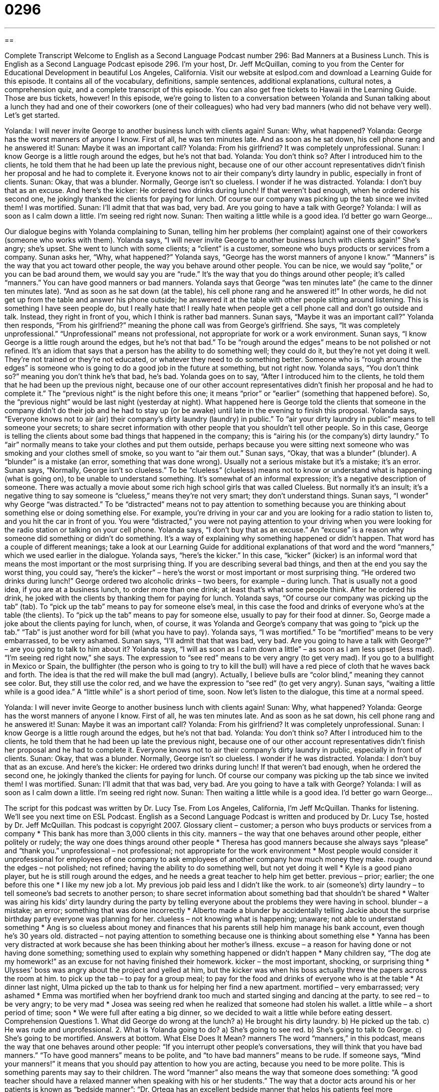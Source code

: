 = 0296
:toc: left
:toclevels: 3
:sectnums:
:stylesheet: ../../../myAdocCss.css

'''

== 

Complete Transcript
Welcome to English as a Second Language Podcast number 296: Bad Manners at a Business Lunch.
This is English as a Second Language Podcast episode 296. I'm your host, Dr. Jeff McQuillan, coming to you from the Center for Educational Development in beautiful Los Angeles, California.
Visit our website at eslpod.com and download a Learning Guide for this episode. It contains all of the vocabulary, definitions, sample sentences, additional explanations, cultural notes, a comprehension quiz, and a complete transcript of this episode. You can also get free tickets to Hawaii in the Learning Guide. Those are bus tickets, however!
In this episode, we're going to listen to a conversation between Yolanda and Sunan talking about a lunch they had and one of their coworkers (one of their colleagues) who had very bad manners (who did not behave very well). Let's get started.
[start of story]
Yolanda: I will never invite George to another business lunch with clients again!
Sunan: Why, what happened?
Yolanda: George has the worst manners of anyone I know. First of all, he was ten minutes late. And as soon as he sat down, his cell phone rang and he answered it!
Sunan: Maybe it was an important call?
Yolanda: From his girlfriend? It was completely unprofessional.
Sunan: I know George is a little rough around the edges, but he’s not that bad.
Yolanda: You don’t think so? After I introduced him to the clients, he told them that he had been up late the previous night, because one of our other account representatives didn’t finish her proposal and he had to complete it. Everyone knows not to air their company’s dirty laundry in public, especially in front of clients.
Sunan: Okay, that was a blunder. Normally, George isn’t so clueless. I wonder if he was distracted.
Yolanda: I don’t buy that as an excuse. And here’s the kicker: He ordered two drinks during lunch! If that weren’t bad enough, when he ordered his second one, he jokingly thanked the clients for paying for lunch. Of course our company was picking up the tab since we invited them! I was mortified.
Sunan: I’ll admit that that was bad, very bad. Are you going to have a talk with George?
Yolanda: I will as soon as I calm down a little. I’m seeing red right now.
Sunan: Then waiting a little while is a good idea. I’d better go warn George...
[end of story]
Our dialogue begins with Yolanda complaining to Sunan, telling him her problems (her complaint) against one of their coworkers (someone who works with them).
Yolanda says, “I will never invite George to another business lunch with clients again!” She’s angry; she's upset. She went to lunch with some clients; a “client” is a customer, someone who buys products or services from a company.
Sunan asks her, “Why, what happened?” Yolanda says, “George has the worst manners of anyone I know.” “Manners” is the way that you act toward other people, the way you behave around other people. You can be nice, we would say “polite,” or you can be bad around them, we would say you are “rude.” It's the way that you do things around other people; it's called “manners.” You can have good manners or bad manners.
Yolanda says that George “was ten minutes late” (he came to the dinner ten minutes late). “And as soon as he sat down (at the table), his cell phone rang and he answered it!” In other words, he did not get up from the table and answer his phone outside; he answered it at the table with other people sitting around listening. This is something I have seen people do, but I really hate that! I really hate when people get a cell phone call and don't go outside and talk. Instead, they right in front of you, which I think is rather bad manners.
Sunan says, “Maybe it was an important call?” Yolanda then responds, “From his girlfriend?” meaning the phone call was from George's girlfriend. She says, “It was completely unprofessional.” “Unprofessional” means not professional, not appropriate for work or a work environment.
Sunan says, “I know George is a little rough around the edges, but he’s not that bad.” To be “rough around the edges” means to be not polished or not refined. It's an idiom that says that a person has the ability to do something well; they could do it, but they're not yet doing it well. They're not trained or they're not educated, or whatever they need to do something better. Someone who is “rough around the edges” is someone who is going to do a good job in the future at something, but not right now.
Yolanda says, “You don’t think so?” meaning you don't think he's that bad, he's bad. Yolanda goes on to say, “After I introduced him to the clients, he told them that he had been up the previous night, because one of our other account representatives didn’t finish her proposal and he had to complete it.” The “previous night” is the night before this one; it means “prior” or “earlier” (something that happened before). So, the “previous night” would be last night (yesterday at night).
What happened here is George told the clients that someone in the company didn't do their job and he had to stay up (or be awake) until late in the evening to finish this proposal.
Yolanda says, “Everyone knows not to air (air) their company’s dirty laundry (laundry) in public.” To “air your dirty laundry in public” means to tell someone your secrets; to share secret information with other people that you shouldn't tell other people. So in this case, George is telling the clients about some bad things that happened in the company; this is “airing his (or the company's) dirty laundry.” To “air” normally means to take your clothes and put them outside, perhaps because you were sitting next someone who was smoking and your clothes smell of smoke, so you want to “air them out.”
Sunan says, “Okay, that was a blunder” (blunder). A “blunder” is a mistake (an error, something that was done wrong). Usually not a serious mistake but it's a mistake; it's an error. Sunan says, “Normally, George isn’t so clueless.” To be “clueless” (clueless) means not to know or understand what is happening (what is going on), to be unable to understand something. It's somewhat of an informal expression; it's a negative description of someone. There was actually a movie about some rich high school girls that was called Clueless. But normally it's an insult; it's a negative thing to say someone is “clueless,” means they're not very smart; they don't understand things.
Sunan says, “I wonder” why George “was distracted.” To be “distracted” means not to pay attention to something because you are thinking about something else or doing something else. For example, you're driving in your car and you are looking for a radio station to listen to, and you hit the car in front of you. You were “distracted,” you were not paying attention to your driving when you were looking for the radio station or talking on your cell phone.
Yolanda says, “I don’t buy that as an excuse.” An “excuse” is a reason why someone did something or didn't do something. It's a way of explaining why something happened or didn't happen. That word has a couple of different meanings; take a look at our Learning Guide for additional explanations of that word and the word “manners,” which we used earlier in the dialogue.
Yolanda says, “here’s the kicker.” In this case, “kicker” (kicker) is an informal word that means the most important or the most surprising thing. If you are describing several bad things, and then at the end you say the worst thing, you could say, “here's the kicker” – here's the worst or most important or most surprising thing. “He ordered two drinks during lunch!” George ordered two alcoholic drinks – two beers, for example – during lunch. That is usually not a good idea, if you are at a business lunch, to order more than one drink; at least that's what some people think.
After he ordered his drink, he joked with the clients by thanking them for paying for lunch. Yolanda says, “Of course our company was picking up the tab” (tab). To “pick up the tab” means to pay for someone else's meal, in this case the food and drinks of everyone who's at the table (the clients). To “pick up the tab” means to pay for someone else, usually to pay for their food at dinner. So, George made a joke about the clients paying for lunch, when, of course, it was Yolanda and George's company that was going to “pick up the tab.” “Tab” is just another word for bill (what you have to pay).
Yolanda says, “I was mortified.” To be “mortified” means to be very embarrassed, to be very ashamed. Sunan says, “I’ll admit that that was bad, very bad. Are you going to have a talk with George?” – are you going to talk to him about it?
Yolanda says, “I will as soon as I calm down a little” – as soon as I am less upset (less mad). “I’m seeing red right now,” she says. The expression to “see red” means to be very angry (to get very mad). If you go to a bullfight in Mexico or Spain, the bullfighter (the person who is going to try to kill the bull) will have a red piece of cloth that he waves back and forth. The idea is that the red will make the bull mad (angry). Actually, I believe bulls are “color blind,” meaning they cannot see color. But, they still use the color red, and we have the expression to “see red” (to get very angry). Sunan says, “waiting a little while is a good idea.” A “little while” is a short period of time, soon.
Now let's listen to the dialogue, this time at a normal speed.
[start of story]
Yolanda: I will never invite George to another business lunch with clients again!
Sunan: Why, what happened?
Yolanda: George has the worst manners of anyone I know. First of all, he was ten minutes late. And as soon as he sat down, his cell phone rang and he answered it!
Sunan: Maybe it was an important call?
Yolanda: From his girlfriend? It was completely unprofessional.
Sunan: I know George is a little rough around the edges, but he’s not that bad.
Yolanda: You don’t think so? After I introduced him to the clients, he told them that he had been up late the previous night, because one of our other account representatives didn’t finish her proposal and he had to complete it. Everyone knows not to air their company’s dirty laundry in public, especially in front of clients.
Sunan: Okay, that was a blunder. Normally, George isn’t so clueless. I wonder if he was distracted.
Yolanda: I don’t buy that as an excuse. And here’s the kicker: He ordered two drinks during lunch! If that weren’t bad enough, when he ordered the second one, he jokingly thanked the clients for paying for lunch. Of course our company was picking up the tab since we invited them! I was mortified.
Sunan: I’ll admit that that was bad, very bad. Are you going to have a talk with George?
Yolanda: I will as soon as I calm down a little. I’m seeing red right now.
Sunan: Then waiting a little while is a good idea. I’d better go warn George...
[end of story]
The script for this podcast was written by Dr. Lucy Tse.
From Los Angeles, California, I'm Jeff McQuillan. Thanks for listening. We'll see you next time on ESL Podcast.
English as a Second Language Podcast is written and produced by Dr. Lucy Tse, hosted by Dr. Jeff McQuillan. This podcast is copyright 2007.
Glossary
client – customer; a person who buys products or services from a company
* This bank has more than 3,000 clients in this city.
manners – the way that one behaves around other people, either politely or rudely; the way one does things around other people
* Theresa has good manners because she always says “please” and “thank you.”
unprofessional – not professional; not appropriate for the work environment
* Most people would consider it unprofessional for employees of one company to ask employees of another company how much money they make.
rough around the edges – not polished; not refined; having the ability to do something well, but not yet doing it well
* Kyle is a good piano player, but he is still rough around the edges, and he needs a great teacher to help him get better.
previous – prior; earlier; the one before this one
* I like my new job a lot. My previous job paid less and I didn’t like the work.
to air (someone’s) dirty laundry – to tell someone’s bad secrets to another person; to share secret information about something bad that shouldn’t be shared
* Walter was airing his kids’ dirty laundry during the party by telling everyone about the problems they were having in school.
blunder – a mistake; an error; something that was done incorrectly
* Alberto made a blunder by accidentally telling Jackie about the surprise birthday party everyone was planning for her.
clueless – not knowing what is happening; unaware; not able to understand something
* Ang is so clueless about money and finances that his parents still help him manage his bank account, even though he’s 30 years old.
distracted – not paying attention to something because one is thinking about something else
* Yanna has been very distracted at work because she has been thinking about her mother’s illness.
excuse – a reason for having done or not having done something; something used to explain why something happened or didn’t happen
* Many children say, “The dog ate my homework!” as an excuse for not having finished their homework.
kicker – the most important, shocking, or surprising thing
* Ulysses’ boss was angry about the project and yelled at him, but the kicker was when his boss actually threw the papers across the room at him.
to pick up the tab – to pay for a group meal; to pay for the food and drinks of everyone who is at the table
* At dinner last night, Ulma picked up the tab to thank us for helping her find a new apartment.
mortified – very embarrassed; very ashamed
* Emma was mortified when her boyfriend drank too much and started singing and dancing at the party.
to see red – to be very angry; to be very mad
* Josea was seeing red when he realized that someone had stolen his wallet.
a little while – a short period of time; soon
* We were full after eating a big dinner, so we decided to wait a little while before eating dessert.
Comprehension Questions
1. What did George do wrong at the lunch?
a) He brought his dirty laundry.
b) He picked up the tab.
c) He was rude and unprofessional.
2. What is Yolanda going to do?
a) She’s going to see red.
b) She’s going to talk to George.
c) She’s going to be mortified.
Answers at bottom.
What Else Does It Mean?
manners
The word “manners,” in this podcast, means the way that one behaves around other people: “If you interrupt other people’s conversations, they will think that you have bad manners.” “To have good manners” means to be polite, and “to have bad manners” means to be rude. If someone says, “Mind your manners!” it means that you should pay attention to how you are acting, because you need to be more polite. This is something parents may say to their children. The word “manner” also means the way that someone does something: “A good teacher should have a relaxed manner when speaking with his or her students.” The way that a doctor acts around his or her patients is known as “bedside manner”: “Dr. Ortega has an excellent bedside manner that helps his patients feel more comfortable.”
excuse
In this podcast, the word “excuse” means a reason that one gives for (not) having done something: “Gregory’s excuse for not having stopped to talk to us yesterday was that he was in a hurry to get to the office.” As a verb, “to excuse” means to forgive someone for something: “Please excuse Vikki for not being at the meeting today, but she was called away to our downtown office.” When you need to interrupt a conversation, it’s a good idea to say, “Excuse me!” because this is a polite way to tell the other people that you need to say something, even though it is rude to speak when they are speaking. At the end of a meal at home, children are sometimes taught to say, “May I be excused?” because this is a polite way to ask for permission to leave the table.
Culture Note
Having good “table manners,” or the way that one acts when eating, is extremely important at a business lunch. Bad manners can mean losing a job or a client. Here are some “tips” (ideas and suggestions) for things that business people should do – and not do – during a business lunch.
When “ordering” (telling the waiter what you would like to eat or drink), try to order foods that won’t be “messy” (dirty) to eat. “Avoid” (don’t order) foods with long noodles, or foods that need to be eaten with your hands. If possible, order something similar to what the “host” (the person who invited you to the meal) is ordering. Order alcohol only if the host does.
While you’re eating, use the right plates, glasses, and “silverware” (forks, knives, and spoons). Never reach in front of another person. If you can’t reach something, say, “Could you please pass the…?”
Remember that if people are “toasting” (touching their wine glasses together to celebrate), toast only with the people who are nearest to you. If people are far away, look at them, raise your glass, and gently “nod” (quickly move your head up and down).
Always bring your fork up to your mouth. Never move your head down to your fork. Eat slowly, taking time to “chew each bite” (put food in your mouth and move your teeth up and down to make the food smaller). Finally, when the meal is finished, don’t use a “toothpick” (a small, pointed wooden stick) to “pick your teeth” (try to remove food that is between your teeth). Instead, go to the bathroom where people can’t see you picking your teeth.
Comprehension Answers
1 - c
2 - b